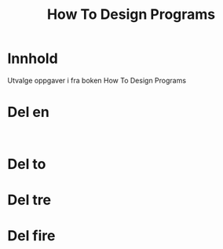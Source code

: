 #+title: How To Design Programs
* Innhold
Utvalge oppgaver i fra boken How To Design Programs
* Del en

#+begin_src racket

#+end_src
* Del to
* Del tre
* Del fire
